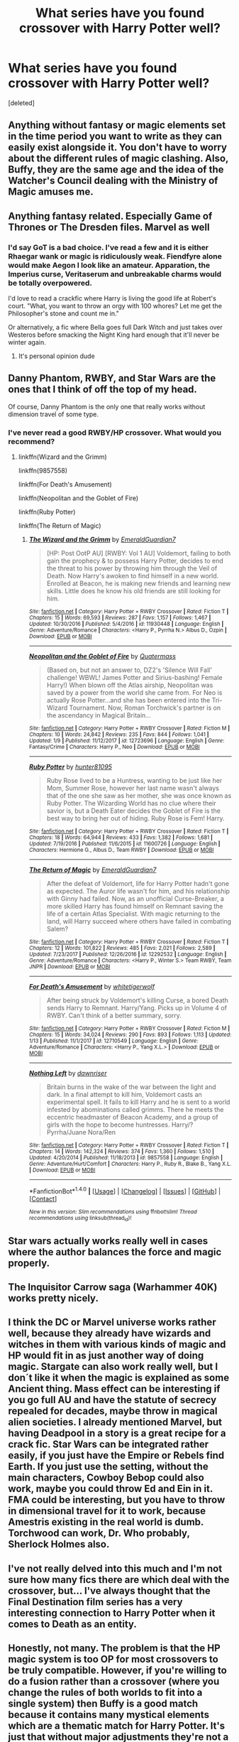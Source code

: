 #+TITLE: What series have you found crossover with Harry Potter well?

* What series have you found crossover with Harry Potter well?
:PROPERTIES:
:Score: 10
:DateUnix: 1515902556.0
:DateShort: 2018-Jan-14
:END:
[deleted]


** Anything without fantasy or magic elements set in the time period you want to write as they can easily exist alongside it. You don't have to worry about the different rules of magic clashing. Also, Buffy, they are the same age and the idea of the Watcher's Council dealing with the Ministry of Magic amuses me.
:PROPERTIES:
:Author: xenrev
:Score: 15
:DateUnix: 1515907632.0
:DateShort: 2018-Jan-14
:END:


** Anything fantasy related. Especially Game of Thrones or The Dresden files. Marvel as well
:PROPERTIES:
:Author: flingerdinger
:Score: 12
:DateUnix: 1515904403.0
:DateShort: 2018-Jan-14
:END:

*** I'd say GoT is a bad choice. I've read a few and it is either Rhaegar wank or magic is ridiculously weak. Fiendfyre alone would make Aegon I look like an amateur. Apparation, the Imperius curse, Veritaserum and unbreakable charms would be totally overpowered.

I'd love to read a crackfic where Harry is living the good life at Robert's court. "What, you want to throw an orgy with 100 whores? Let me get the Philosopher's stone and count me in."

Or alternatively, a fic where Bella goes full Dark Witch and just takes over Westeros before smacking the Night King hard enough that it'll never be winter again.
:PROPERTIES:
:Author: Hellstrike
:Score: 7
:DateUnix: 1515950204.0
:DateShort: 2018-Jan-14
:END:

**** It's personal opinion dude
:PROPERTIES:
:Author: flingerdinger
:Score: -2
:DateUnix: 1515959185.0
:DateShort: 2018-Jan-14
:END:


** Danny Phantom, RWBY, and Star Wars are the ones that I think of off the top of my head.

Of course, Danny Phantom is the only one that really works without dimension travel of some type.
:PROPERTIES:
:Author: Jahoan
:Score: 5
:DateUnix: 1515910121.0
:DateShort: 2018-Jan-14
:END:

*** I've never read a good RWBY/HP crossover. What would you recommend?
:PROPERTIES:
:Author: Johnsmitish
:Score: 3
:DateUnix: 1515917678.0
:DateShort: 2018-Jan-14
:END:

**** linkffn(Wizard and the Grimm)

linkffn(9857558)

linkffn(For Death's Amusement)

linkffn(Neopolitan and the Goblet of Fire)

linkffn(Ruby Potter)

linkffn(The Return of Magic)
:PROPERTIES:
:Author: Jahoan
:Score: 1
:DateUnix: 1515988579.0
:DateShort: 2018-Jan-15
:END:

***** [[http://www.fanfiction.net/s/11930448/1/][*/The Wizard and the Grimm/*]] by [[https://www.fanfiction.net/u/6702696/EmeraldGuardian7][/EmeraldGuardian7/]]

#+begin_quote
  [HP: Post OotP AU] [RWBY: Vol 1 AU] Voldemort, failing to both gain the prophecy & to possess Harry Potter, decides to end the threat to his power by throwing him through the Veil of Death. Now Harry's awoken to find himself in a new world. Enrolled at Beacon, he is making new friends and learning new skills. Little does he know his old friends are still looking for him.
#+end_quote

^{/Site/: [[http://www.fanfiction.net/][fanfiction.net]] *|* /Category/: Harry Potter + RWBY Crossover *|* /Rated/: Fiction T *|* /Chapters/: 15 *|* /Words/: 69,593 *|* /Reviews/: 287 *|* /Favs/: 1,157 *|* /Follows/: 1,467 *|* /Updated/: 10/30/2016 *|* /Published/: 5/4/2016 *|* /id/: 11930448 *|* /Language/: English *|* /Genre/: Adventure/Romance *|* /Characters/: <Harry P., Pyrrha N.> Albus D., Ozpin *|* /Download/: [[http://www.ff2ebook.com/old/ffn-bot/index.php?id=11930448&source=ff&filetype=epub][EPUB]] or [[http://www.ff2ebook.com/old/ffn-bot/index.php?id=11930448&source=ff&filetype=mobi][MOBI]]}

--------------

[[http://www.fanfiction.net/s/12723696/1/][*/Neopolitan and the Goblet of Fire/*]] by [[https://www.fanfiction.net/u/6716408/Quatermass][/Quatermass/]]

#+begin_quote
  (Based on, but not an answer to, DZ2's 'Silence Will Fall' challenge! WBWL! James Potter and Sirius-bashing! Female Harry!) When blown off the Atlas airship, Neopolitan was saved by a power from the world she came from. For Neo is actually Rose Potter...and she has been entered into the Tri-Wizard Tournament. Now, Roman Torchwick's partner is on the ascendancy in Magical Britain...
#+end_quote

^{/Site/: [[http://www.fanfiction.net/][fanfiction.net]] *|* /Category/: Harry Potter + RWBY Crossover *|* /Rated/: Fiction M *|* /Chapters/: 10 *|* /Words/: 24,842 *|* /Reviews/: 235 *|* /Favs/: 844 *|* /Follows/: 1,041 *|* /Updated/: 1/9 *|* /Published/: 11/12/2017 *|* /id/: 12723696 *|* /Language/: English *|* /Genre/: Fantasy/Crime *|* /Characters/: Harry P., Neo *|* /Download/: [[http://www.ff2ebook.com/old/ffn-bot/index.php?id=12723696&source=ff&filetype=epub][EPUB]] or [[http://www.ff2ebook.com/old/ffn-bot/index.php?id=12723696&source=ff&filetype=mobi][MOBI]]}

--------------

[[http://www.fanfiction.net/s/11600726/1/][*/Ruby Potter/*]] by [[https://www.fanfiction.net/u/4610660/hunter81095][/hunter81095/]]

#+begin_quote
  Ruby Rose lived to be a Huntress, wanting to be just like her Mom, Summer Rose, however her last name wasn't always that of the one she saw as her mother, she was once known as Ruby Potter. The Wizarding World has no clue where their savior is, but a Death Eater decides the Goblet of Fire is the best way to bring her out of hiding. Ruby Rose is Fem! Harry.
#+end_quote

^{/Site/: [[http://www.fanfiction.net/][fanfiction.net]] *|* /Category/: Harry Potter + RWBY Crossover *|* /Rated/: Fiction T *|* /Chapters/: 18 *|* /Words/: 64,944 *|* /Reviews/: 433 *|* /Favs/: 1,382 *|* /Follows/: 1,681 *|* /Updated/: 7/19/2016 *|* /Published/: 11/6/2015 *|* /id/: 11600726 *|* /Language/: English *|* /Characters/: Hermione G., Albus D., Team RWBY *|* /Download/: [[http://www.ff2ebook.com/old/ffn-bot/index.php?id=11600726&source=ff&filetype=epub][EPUB]] or [[http://www.ff2ebook.com/old/ffn-bot/index.php?id=11600726&source=ff&filetype=mobi][MOBI]]}

--------------

[[http://www.fanfiction.net/s/12292532/1/][*/The Return of Magic/*]] by [[https://www.fanfiction.net/u/6702696/EmeraldGuardian7][/EmeraldGuardian7/]]

#+begin_quote
  After the defeat of Voldemort, life for Harry Potter hadn't gone as expected. The Auror life wasn't for him, and his relationship with Ginny had failed. Now, as an unofficial Curse-Breaker, a more skilled Harry has found himself on Remnant saving the life of a certain Atlas Specialist. With magic returning to the land, will Harry succeed where others have failed in combating Salem?
#+end_quote

^{/Site/: [[http://www.fanfiction.net/][fanfiction.net]] *|* /Category/: Harry Potter + RWBY Crossover *|* /Rated/: Fiction T *|* /Chapters/: 12 *|* /Words/: 101,822 *|* /Reviews/: 485 *|* /Favs/: 2,021 *|* /Follows/: 2,589 *|* /Updated/: 7/23/2017 *|* /Published/: 12/26/2016 *|* /id/: 12292532 *|* /Language/: English *|* /Genre/: Adventure/Romance *|* /Characters/: <Harry P., Winter S.> Team RWBY, Team JNPR *|* /Download/: [[http://www.ff2ebook.com/old/ffn-bot/index.php?id=12292532&source=ff&filetype=epub][EPUB]] or [[http://www.ff2ebook.com/old/ffn-bot/index.php?id=12292532&source=ff&filetype=mobi][MOBI]]}

--------------

[[http://www.fanfiction.net/s/12710549/1/][*/For Death's Amusement/*]] by [[https://www.fanfiction.net/u/2016872/whitetigerwolf][/whitetigerwolf/]]

#+begin_quote
  After being struck by Voldemort's killing Curse, a bored Death sends Harry to Remnant. Harry/Yang. Picks up in Volume 4 of RWBY. Can't think of a better summary, sorry.
#+end_quote

^{/Site/: [[http://www.fanfiction.net/][fanfiction.net]] *|* /Category/: Harry Potter + RWBY Crossover *|* /Rated/: Fiction M *|* /Chapters/: 15 *|* /Words/: 34,024 *|* /Reviews/: 290 *|* /Favs/: 893 *|* /Follows/: 1,113 *|* /Updated/: 1/13 *|* /Published/: 11/1/2017 *|* /id/: 12710549 *|* /Language/: English *|* /Genre/: Adventure/Romance *|* /Characters/: <Harry P., Yang X.L.> *|* /Download/: [[http://www.ff2ebook.com/old/ffn-bot/index.php?id=12710549&source=ff&filetype=epub][EPUB]] or [[http://www.ff2ebook.com/old/ffn-bot/index.php?id=12710549&source=ff&filetype=mobi][MOBI]]}

--------------

[[http://www.fanfiction.net/s/9857558/1/][*/Nothing Left/*]] by [[https://www.fanfiction.net/u/4351487/dawnriser][/dawnriser/]]

#+begin_quote
  Britain burns in the wake of the war between the light and dark. In a final attempt to kill him, Voldemort casts an experimental spell. It fails to kill Harry and he is sent to a world infested by abominations called grimms. There he meets the eccentric headmaster of Beacon Academy, and a group of girls with the hope to become huntresses. Harry/? Pyrrha/Juane Nora/Ren
#+end_quote

^{/Site/: [[http://www.fanfiction.net/][fanfiction.net]] *|* /Category/: Harry Potter + RWBY Crossover *|* /Rated/: Fiction T *|* /Chapters/: 14 *|* /Words/: 142,324 *|* /Reviews/: 374 *|* /Favs/: 1,360 *|* /Follows/: 1,510 *|* /Updated/: 4/20/2014 *|* /Published/: 11/18/2013 *|* /id/: 9857558 *|* /Language/: English *|* /Genre/: Adventure/Hurt/Comfort *|* /Characters/: Harry P., Ruby R., Blake B., Yang X.L. *|* /Download/: [[http://www.ff2ebook.com/old/ffn-bot/index.php?id=9857558&source=ff&filetype=epub][EPUB]] or [[http://www.ff2ebook.com/old/ffn-bot/index.php?id=9857558&source=ff&filetype=mobi][MOBI]]}

--------------

*FanfictionBot*^{1.4.0} *|* [[[https://github.com/tusing/reddit-ffn-bot/wiki/Usage][Usage]]] | [[[https://github.com/tusing/reddit-ffn-bot/wiki/Changelog][Changelog]]] | [[[https://github.com/tusing/reddit-ffn-bot/issues/][Issues]]] | [[[https://github.com/tusing/reddit-ffn-bot/][GitHub]]] | [[[https://www.reddit.com/message/compose?to=tusing][Contact]]]

^{/New in this version: Slim recommendations using/ ffnbot!slim! /Thread recommendations using/ linksub(thread_id)!}
:PROPERTIES:
:Author: FanfictionBot
:Score: 1
:DateUnix: 1515988662.0
:DateShort: 2018-Jan-15
:END:


** Star wars actually works really well in cases where the author balances the force and magic properly.
:PROPERTIES:
:Author: Ironworkshop
:Score: 4
:DateUnix: 1515943461.0
:DateShort: 2018-Jan-14
:END:


** The Inquisitor Carrow saga (Warhammer 40K) works pretty nicely.
:PROPERTIES:
:Author: will1707
:Score: 3
:DateUnix: 1515935793.0
:DateShort: 2018-Jan-14
:END:


** I think the DC or Marvel universe works rather well, because they already have wizards and witches in them with various kinds of magic and HP would fit in as just another way of doing magic. Stargate can also work really well, but I don´t like it when the magic is explained as some Ancient thing. Mass effect can be interesting if you go full AU and have the statute of secrecy repealed for decades, maybe throw in magical alien societies. I already mentioned Marvel, but having Deadpool in a story is a great recipe for a crack fic. Star Wars can be integrated rather easily, if you just have the Empire or Rebels find Earth. If you just use the setting, without the main characters, Cowboy Bebop could also work, maybe you could throw Ed and Ein in it. FMA could be interesting, but you have to throw in dimensional travel for it to work, because Amestris existing in the real world is dumb. Torchwood can work, Dr. Who probably, Sherlock Holmes also.
:PROPERTIES:
:Author: pornomancer90
:Score: 3
:DateUnix: 1515957876.0
:DateShort: 2018-Jan-14
:END:


** I've not really delved into this much and I'm not sure how many fics there are which deal with the crossover, but... I've always thought that the Final Destination film series has a very interesting connection to Harry Potter when it comes to Death as an entity.
:PROPERTIES:
:Author: TheVisceralCanvas
:Score: 3
:DateUnix: 1515964358.0
:DateShort: 2018-Jan-15
:END:


** Honestly, not many. The problem is that the HP magic system is too OP for most crossovers to be truly compatible. However, if you're willing to do a fusion rather than a crossover (where you change the rules of both worlds to fit into a single system) then Buffy is a good match because it contains many mystical elements which are a thematic match for Harry Potter. It's just that without major adjustments they're not a functional match.
:PROPERTIES:
:Author: Taure
:Score: 5
:DateUnix: 1515941141.0
:DateShort: 2018-Jan-14
:END:


** Twilight. I don't like the books or movies but I adore a good hp/twilight crossover
:PROPERTIES:
:Author: GorditaChuleta
:Score: 2
:DateUnix: 1515905703.0
:DateShort: 2018-Jan-14
:END:

*** Have any good recs?
:PROPERTIES:
:Author: prongs1221
:Score: 2
:DateUnix: 1515934789.0
:DateShort: 2018-Jan-14
:END:

**** I do have a few but most of my recommendations are slash/yaoi if you're still interested.
:PROPERTIES:
:Author: GorditaChuleta
:Score: 2
:DateUnix: 1515948573.0
:DateShort: 2018-Jan-14
:END:

***** Thats fine.
:PROPERTIES:
:Author: prongs1221
:Score: 1
:DateUnix: 1515949343.0
:DateShort: 2018-Jan-14
:END:

****** Like a Concussion by Araceil Harry Potter & Twilight Xover u:10-22-2009 - For the lols. Slash. After the War Harry ended up hunted by Vamps. Can he ever get a break? Apparently not when he ends up in Forks and dragged kicking and screaming to school for the first time in over a decade. +11-17-2009 +++++++++++ Mate by InsertSomethingClever Harry Potter & Twilight Xover u:04-25-2010 - Drabble fic. Edward tries to apoligize to his mate, only to realize how futile it is. Jacob/Harry, past Edward/Harry +++++++++++ It's Magic by Galadriell Harry Potter & Twilight Xoveru:11-10-2010 - Harry moves to Forks two years after the Hogwarts Battle. He meets Edward. Cue Bella. Enter Jake. Enough said. Jacob/Harry slash. COMPLETE ++++++++++++ New Twilight by DebsTheSlytherinSnapefan Harry Potter & Twilight Xover u:01-24-2017 - Harry grew up in the Muggle world brought up by a nanny his parents hired. He's only seen his parents a few times and he knows they are ashamed of him. They move him further away to Forks. His siblings find out about him, and they are furious with their parents. Will they lose their remaining children? Harry learns what its like to love and have a family with the Cullen's E/H SLASH +++++++++++++ This is my personal favorite:::: Emerald Twilight by RestartingInsanity Harry Potter & Twilight Xover u:12-27-2008 - AU: Slash: Non-Magic: When Harry moved to Forks to be with his dad, he never expected to fall in love with a classic vampire. Nor did he expect to have a nomad vampire named Tom Riddle Jr. become madly obsessed with him. Edward/Harry ++++++++++++++ His Own What I considered rough he said was gentle... Twilight Xover. Slash.

Harry Potter & Twilight, M, English, Romance, words: 1k+, favs: 465, follows: 108, Jun 22, 2009, Harry P., Carlisle +++++++++++++++ Vampire Proofing aka Emmett vs Teddy Bear by Beyl Continuation of Loopy Looney Charny's story Vampire Proofing, this time Harry has decided to help out Esme, though Emmett isn't very happy about the arrangement.

Harry Potter & Twilight, K+, English, Humor & Fantasy, words: 618, favs: 263, follows: 50, Oct 19, 2009, Harry P., Emmett

+++++++++++++++ Vampire Proofing by Loopy Looney Charny Harry decides it is time that the Cullen's house was vampire proof. Has a mention of a male/male pairing, but nothing else.

Harry Potter & Twilight, K, English, Humor, words: 780, favs: 222, follows: 46, Oct 11, 2009, Harry P., Edward

++++++++++++++++ Vampire Learning: Carlisle vs. Grandchildren by Beyl

Summary

Harry has a question for Carlisle...a very serious question. ++++++++++++++++++
:PROPERTIES:
:Author: GorditaChuleta
:Score: 1
:DateUnix: 1515963245.0
:DateShort: 2018-Jan-15
:END:


** I really enjoy crossovers with Criminal Minds, and people seem to not hate what I write.
:PROPERTIES:
:Score: 2
:DateUnix: 1515993639.0
:DateShort: 2018-Jan-15
:END:

*** [deleted]
:PROPERTIES:
:Score: 1
:DateUnix: 1515993656.0
:DateShort: 2018-Jan-15
:END:

**** Oh sorry, I guess that wasn't clear. I write Criminal Minds crossovers, haha
:PROPERTIES:
:Score: 1
:DateUnix: 1516025084.0
:DateShort: 2018-Jan-15
:END:

***** [deleted]
:PROPERTIES:
:Score: 1
:DateUnix: 1516041872.0
:DateShort: 2018-Jan-15
:END:

****** Haha sorry! I just don't like to push my stuff unless I'm sure the other person is somewhat interested, you know?

Let's see - linkffn(Reunited by mrsprobie) had like three chapters, but it's a slow exploration of the way Reid and Hermione could have met and developed a relationship. First chapter was written in 2011, but I've recently started updating again.

Some cute short ones: linkffn(Tiptoe That Little Line by mrsprobie) is a Hermione/Rossi two-shot I wrote when I first realized older men are hot.

Linkffn(The Game by mrsprobie) is ~700 words of Reid/Hermione office fluff. I went through a drabble phase and that happened.

I've also started a multi-chap in which Hotch is Hermione's uncle and the war goes slightly differently, but it's lost steam for a while now. I may update eventually, but Reunited is top priority right now. linkffn(On the Meaning of Family by mrsprobie)

(Wow I hope that's how the bot works)
:PROPERTIES:
:Score: 1
:DateUnix: 1516056007.0
:DateShort: 2018-Jan-16
:END:

******* [deleted]
:PROPERTIES:
:Score: 1
:DateUnix: 1516056032.0
:DateShort: 2018-Jan-16
:END:

******** Cool! Let me know what you think :)
:PROPERTIES:
:Score: 1
:DateUnix: 1516057851.0
:DateShort: 2018-Jan-16
:END:


******* [[http://www.fanfiction.net/s/12530031/1/][*/On the Meaning of Family/*]] by [[https://www.fanfiction.net/u/1779253/mrsProbie][/mrsProbie/]]

#+begin_quote
  Dr. Amelia Granger has Hermione spill her entire story to her Uncle Aaron and Aunt Haley. After all, if Hermione's family is attacked, the Hotchners are in almost as much danger as the Grangers. Hotch/Haley divorce in the future. First two chapters edited 8/8/17.
#+end_quote

^{/Site/: [[http://www.fanfiction.net/][fanfiction.net]] *|* /Category/: Harry Potter + Criminal Minds Crossover *|* /Rated/: Fiction K *|* /Chapters/: 2 *|* /Words/: 5,397 *|* /Reviews/: 12 *|* /Favs/: 55 *|* /Follows/: 112 *|* /Updated/: 6/20/2017 *|* /Published/: 6/13/2017 *|* /id/: 12530031 *|* /Language/: English *|* /Genre/: Family *|* /Characters/: Hermione G., Dr. Granger, A. Hotchner/Hotch, Haley H. *|* /Download/: [[http://www.ff2ebook.com/old/ffn-bot/index.php?id=12530031&source=ff&filetype=epub][EPUB]] or [[http://www.ff2ebook.com/old/ffn-bot/index.php?id=12530031&source=ff&filetype=mobi][MOBI]]}

--------------

[[http://www.fanfiction.net/s/6819102/1/][*/The Game/*]] by [[https://www.fanfiction.net/u/1779253/mrsProbie][/mrsProbie/]]

#+begin_quote
  There's a game that Reid and Hermione play- a game in which there is never a winner, only two people who can never really lose. The game? They watch each other. And it isn't like they can help it. T for language.
#+end_quote

^{/Site/: [[http://www.fanfiction.net/][fanfiction.net]] *|* /Category/: Harry Potter + Criminal Minds Crossover *|* /Rated/: Fiction T *|* /Chapters/: 7 *|* /Words/: 710 *|* /Reviews/: 38 *|* /Favs/: 70 *|* /Follows/: 60 *|* /Updated/: 7/30/2012 *|* /Published/: 3/12/2011 *|* /Status/: Complete *|* /id/: 6819102 *|* /Language/: English *|* /Genre/: Romance *|* /Characters/: Hermione G., S. Reid *|* /Download/: [[http://www.ff2ebook.com/old/ffn-bot/index.php?id=6819102&source=ff&filetype=epub][EPUB]] or [[http://www.ff2ebook.com/old/ffn-bot/index.php?id=6819102&source=ff&filetype=mobi][MOBI]]}

--------------

[[http://www.fanfiction.net/s/7136818/1/][*/Tiptoe That Little Line/*]] by [[https://www.fanfiction.net/u/1779253/mrsProbie][/mrsProbie/]]

#+begin_quote
  There's an old saying about the thin line between love and hate. Rossi and Granger have been tiptoeing it for far too long, and when she breaks some news to the team, they blur the line a bit. /Two-shot. T for a speck of language. Uncertain of genres./
#+end_quote

^{/Site/: [[http://www.fanfiction.net/][fanfiction.net]] *|* /Category/: Harry Potter + Criminal Minds Crossover *|* /Rated/: Fiction T *|* /Chapters/: 2 *|* /Words/: 1,994 *|* /Reviews/: 10 *|* /Favs/: 54 *|* /Follows/: 25 *|* /Updated/: 7/25/2017 *|* /Published/: 7/1/2011 *|* /Status/: Complete *|* /id/: 7136818 *|* /Language/: English *|* /Genre/: Drama/Romance *|* /Characters/: Hermione G., D. Rossi *|* /Download/: [[http://www.ff2ebook.com/old/ffn-bot/index.php?id=7136818&source=ff&filetype=epub][EPUB]] or [[http://www.ff2ebook.com/old/ffn-bot/index.php?id=7136818&source=ff&filetype=mobi][MOBI]]}

--------------

[[http://www.fanfiction.net/s/7240480/1/][*/Reunited/*]] by [[https://www.fanfiction.net/u/1779253/mrsProbie][/mrsProbie/]]

#+begin_quote
  The team gets a bit of a shock when Reid is shot and they call his next of kin from the hospital.
#+end_quote

^{/Site/: [[http://www.fanfiction.net/][fanfiction.net]] *|* /Category/: Harry Potter + Criminal Minds Crossover *|* /Rated/: Fiction K+ *|* /Chapters/: 3 *|* /Words/: 7,117 *|* /Reviews/: 92 *|* /Favs/: 468 *|* /Follows/: 429 *|* /Updated/: 1/13 *|* /Published/: 8/1/2011 *|* /id/: 7240480 *|* /Language/: English *|* /Characters/: Hermione G., S. Reid *|* /Download/: [[http://www.ff2ebook.com/old/ffn-bot/index.php?id=7240480&source=ff&filetype=epub][EPUB]] or [[http://www.ff2ebook.com/old/ffn-bot/index.php?id=7240480&source=ff&filetype=mobi][MOBI]]}

--------------

*FanfictionBot*^{1.4.0} *|* [[[https://github.com/tusing/reddit-ffn-bot/wiki/Usage][Usage]]] | [[[https://github.com/tusing/reddit-ffn-bot/wiki/Changelog][Changelog]]] | [[[https://github.com/tusing/reddit-ffn-bot/issues/][Issues]]] | [[[https://github.com/tusing/reddit-ffn-bot/][GitHub]]] | [[[https://www.reddit.com/message/compose?to=tusing][Contact]]]

^{/New in this version: Slim recommendations using/ ffnbot!slim! /Thread recommendations using/ linksub(thread_id)!}
:PROPERTIES:
:Author: FanfictionBot
:Score: 1
:DateUnix: 1516056076.0
:DateShort: 2018-Jan-16
:END:


** This one is a crossover series with the MCU' verse where the story is centered around Luna Lovegood. The series is extremely underrated. I just needed to at least attempt to spread it considering I absolutely adore the writing. It's like looking at a painting except with words.

The Under the Moon series starts off with a chronological series of one shots or two shots that eventually turns into a multi chaptered fic. This series is written by MerciaLachesis or on Ao3, Mercia. Here are the links to both sites. (I suggest reading this series on Ao3 so it's easier to keep track of what book you're one, but FFN works as well.)

Archive Of Our Own -

#+begin_quote
  Part 1: [[http://archiveofourown.org/works/4822994][But If You Close Your Eyes]]

  linkao3(4822994)

  Series List: [[http://archiveofourown.org/series/348479][Under the Moon]]
#+end_quote

FanFiction.Net -

#+begin_quote
  Author's List: [[https://www.fanfiction.net/u/4500906/MerciaLachesis][Under the Moon]] (You have to actively search for them but they are labeled in the summary. However, I have compiled a list below.)

  Part 1: [[https://www.fanfiction.net/s/11513440/1/But-If-You-Close-Your-Eyes][But If You Close Your Eyes]] Status: Complete

  Part 2: [[https://www.fanfiction.net/s/11618772/1/Northern-Downpour][Northern Downpour]] Status: Complete

  Part 3: [[https://www.fanfiction.net/s/11704827/1/The-Smell-of-Bleach-in-the-Afternoon][The Smell of Bleach in the Afternoon]] Status: Complete

  Part 4: [[https://www.fanfiction.net/s/11732856/1/I-Knew-Who-I-Was-this-Morning][I Knew Who I Was this Morning]] Status: Complete

  Part 5: [[https://www.fanfiction.net/s/11811728/1/the-best-part-of-Believe-is-the-Lie][the best part of 'Believe' is the 'Lie']] Status: Complete

  Part 6: [[https://www.fanfiction.net/s/11924141/1/Home-Is-Where-The-Heart-Is-But-Where-s-My-Heart][Home Is Where The Heart Is But Where's My Heart?]] Status: Complete

  Part 7: [[https://www.fanfiction.net/s/11970616/1/Ten-Steps-To-Freedom-Two-Steps-To-Home-Or-Is-It-Hell][Ten Steps To Freedom, Two Steps To Home (Or Is It Hell?)]] Status: Complete

  Part 8: [[https://www.fanfiction.net/s/12105176/1/I-go-to-sleep-every-night-I-should-be-good-at-it-by-now][I go to sleep every night (I should be good at it by now)]] Status: Complete

  Part 9: [[https://www.fanfiction.net/s/12161875/1/Love-Is-Blindness][Love Is Blindness]] Status: Ongoing
#+end_quote
:PROPERTIES:
:Author: FairyRave
:Score: 1
:DateUnix: 1515907499.0
:DateShort: 2018-Jan-14
:END:

*** [[http://archiveofourown.org/works/4822994][*/But if you close your eyes (does it almost feel like nothing's changed at all?)/*]] by [[http://www.archiveofourown.org/users/Mercia/pseuds/Mercia][/Mercia/]]

#+begin_quote
  "But Loki decided that only the other moon was really worth mentioning." Luna sees too little(none at all) and then too much. Loki needs a hug. SEQUEL UP.
#+end_quote

^{/Site/: [[http://www.archiveofourown.org/][Archive of Our Own]] *|* /Fandoms/: Marvel Cinematic Universe, Thor <Movies>, Harry Potter - J. K. Rowling *|* /Published/: 2015-09-18 *|* /Words/: 2612 *|* /Chapters/: 1/1 *|* /Comments/: 4 *|* /Kudos/: 64 *|* /Bookmarks/: 8 *|* /Hits/: 989 *|* /ID/: 4822994 *|* /Download/: [[http://archiveofourown.org/downloads/Me/Mercia/4822994/But%20if%20you%20close%20your%20eyes.epub?updated_at=1452811470][EPUB]] or [[http://archiveofourown.org/downloads/Me/Mercia/4822994/But%20if%20you%20close%20your%20eyes.mobi?updated_at=1452811470][MOBI]]}

--------------

[[http://www.fanfiction.net/s/11513440/1/][*/But If You Close Your Eyes/*]] by [[https://www.fanfiction.net/u/4500906/MerciaLachesis][/MerciaLachesis/]]

#+begin_quote
  "But Loki decided that only the other moon was really worth mentioning." Luna sees too little(none at all) and then too much. Loki needs a hug. But if you close your eyes (does it almost feel like nothing's changed at all? PART ONE of the Under the Moon Series.
#+end_quote

^{/Site/: [[http://www.fanfiction.net/][fanfiction.net]] *|* /Category/: Harry Potter + Avengers Crossover *|* /Rated/: Fiction T *|* /Words/: 2,710 *|* /Reviews/: 6 *|* /Favs/: 45 *|* /Follows/: 20 *|* /Published/: 9/18/2015 *|* /Status/: Complete *|* /id/: 11513440 *|* /Language/: English *|* /Genre/: Friendship/Suspense *|* /Characters/: Luna L., Loki *|* /Download/: [[http://www.ff2ebook.com/old/ffn-bot/index.php?id=11513440&source=ff&filetype=epub][EPUB]] or [[http://www.ff2ebook.com/old/ffn-bot/index.php?id=11513440&source=ff&filetype=mobi][MOBI]]}

--------------

[[http://www.fanfiction.net/s/11618772/1/][*/Northern Downpour/*]] by [[https://www.fanfiction.net/u/4500906/MerciaLachesis][/MerciaLachesis/]]

#+begin_quote
  Wanda's vision are always a week before... But who cares? They come everyday and are always the same. It doesn't matter. So when the moon comes to her early, Wanda grasps it and doesn't let go. Sequel to But if you close your eyes. PART TWO of the Under the Moon Series. Two-Shot.
#+end_quote

^{/Site/: [[http://www.fanfiction.net/][fanfiction.net]] *|* /Category/: Harry Potter + Avengers Crossover *|* /Rated/: Fiction T *|* /Chapters/: 2 *|* /Words/: 6,138 *|* /Reviews/: 1 *|* /Favs/: 26 *|* /Follows/: 10 *|* /Updated/: 12/7/2015 *|* /Published/: 11/16/2015 *|* /id/: 11618772 *|* /Language/: English *|* /Genre/: Friendship/Hurt/Comfort *|* /Characters/: Luna L., Wanda M./Scarlet Witch, Pietro M./Quicksilver *|* /Download/: [[http://www.ff2ebook.com/old/ffn-bot/index.php?id=11618772&source=ff&filetype=epub][EPUB]] or [[http://www.ff2ebook.com/old/ffn-bot/index.php?id=11618772&source=ff&filetype=mobi][MOBI]]}

--------------

*FanfictionBot*^{1.4.0} *|* [[[https://github.com/tusing/reddit-ffn-bot/wiki/Usage][Usage]]] | [[[https://github.com/tusing/reddit-ffn-bot/wiki/Changelog][Changelog]]] | [[[https://github.com/tusing/reddit-ffn-bot/issues/][Issues]]] | [[[https://github.com/tusing/reddit-ffn-bot/][GitHub]]] | [[[https://www.reddit.com/message/compose?to=tusing][Contact]]]

^{/New in this version: Slim recommendations using/ ffnbot!slim! /Thread recommendations using/ linksub(thread_id)!}
:PROPERTIES:
:Author: FanfictionBot
:Score: 1
:DateUnix: 1515907530.0
:DateShort: 2018-Jan-14
:END:


** Hetalia works extremely well... specially if you use just arthur or a small amount of the countries. Is easy to mix the whole magical side of each character with HP Universe and it´s always interesting to think of almost immortal beings knowing old magic and remembering old events
:PROPERTIES:
:Author: ProfionCap
:Score: 1
:DateUnix: 1515963126.0
:DateShort: 2018-Jan-15
:END:


** Stargate works quite well, some completed examples:

Story: Harry Janus Potter - Dances with his Destiny [[https://www.fanfiction.net/s/10524500/1/Harry-Janus-Potter-Dances-with-his-Destiny]]

Story: Oma's Choice [[https://www.fanfiction.net/s/5931066/1/Oma-s-Choice]]
:PROPERTIES:
:Author: Edocsiru
:Score: 1
:DateUnix: 1516080188.0
:DateShort: 2018-Jan-16
:END:

*** [[http://www.fanfiction.net/s/10524500/1/][*/Harry Janus Potter - Dances with his Destiny/*]] by [[https://www.fanfiction.net/u/5609832/r2r4l][/r2r4l/]]

#+begin_quote
  AU cross-over Harry Potter/Stargate. Super-Harry.Harry ends up absorbing the memories and abilities of Janus and Voldemort when he is 9 and gets sent by the Others to the ancient ship Destiny. He returns on a quest to conquer the universe, his way. Encounters the Goa'uld, Wraith, Furling, Skrull, Kryptonians, BSG Colonials, and Star Wars. Major retconning. Pairings: Harry/Hermione.
#+end_quote

^{/Site/: [[http://www.fanfiction.net/][fanfiction.net]] *|* /Category/: Stargate: SG-1 + Harry Potter Crossover *|* /Rated/: Fiction T *|* /Chapters/: 37 *|* /Words/: 246,526 *|* /Reviews/: 671 *|* /Favs/: 1,418 *|* /Follows/: 1,075 *|* /Updated/: 11/3/2014 *|* /Published/: 7/10/2014 *|* /Status/: Complete *|* /id/: 10524500 *|* /Language/: English *|* /Genre/: Sci-Fi/Adventure *|* /Characters/: Harry P., Hermione G. *|* /Download/: [[http://www.ff2ebook.com/old/ffn-bot/index.php?id=10524500&source=ff&filetype=epub][EPUB]] or [[http://www.ff2ebook.com/old/ffn-bot/index.php?id=10524500&source=ff&filetype=mobi][MOBI]]}

--------------

[[http://www.fanfiction.net/s/5931066/1/][*/Oma's Choice/*]] by [[https://www.fanfiction.net/u/2135199/jacobds][/jacobds/]]

#+begin_quote
  After saving the stone Harry is approached by Oma Desala, and is told that he is the subject of two different prophecies but one is currently blocking the other. He is given a chance to change his path and fulfill both destinies. Smart/Powerful Harry
#+end_quote

^{/Site/: [[http://www.fanfiction.net/][fanfiction.net]] *|* /Category/: Harry Potter + Stargate: Atlantis Crossover *|* /Rated/: Fiction M *|* /Chapters/: 41 *|* /Words/: 206,427 *|* /Reviews/: 2,795 *|* /Favs/: 4,311 *|* /Follows/: 3,386 *|* /Updated/: 11/18/2012 *|* /Published/: 4/28/2010 *|* /Status/: Complete *|* /id/: 5931066 *|* /Language/: English *|* /Genre/: Adventure/Sci-Fi *|* /Characters/: Harry P. *|* /Download/: [[http://www.ff2ebook.com/old/ffn-bot/index.php?id=5931066&source=ff&filetype=epub][EPUB]] or [[http://www.ff2ebook.com/old/ffn-bot/index.php?id=5931066&source=ff&filetype=mobi][MOBI]]}

--------------

*FanfictionBot*^{1.4.0} *|* [[[https://github.com/tusing/reddit-ffn-bot/wiki/Usage][Usage]]] | [[[https://github.com/tusing/reddit-ffn-bot/wiki/Changelog][Changelog]]] | [[[https://github.com/tusing/reddit-ffn-bot/issues/][Issues]]] | [[[https://github.com/tusing/reddit-ffn-bot/][GitHub]]] | [[[https://www.reddit.com/message/compose?to=tusing][Contact]]]

^{/New in this version: Slim recommendations using/ ffnbot!slim! /Thread recommendations using/ linksub(thread_id)!}
:PROPERTIES:
:Author: FanfictionBot
:Score: 1
:DateUnix: 1516080216.0
:DateShort: 2018-Jan-16
:END:


** I think "The Mists of Avalon - Marion Zimmer Bradley" can be quite mixed, if you connect in some way this version of the Arthurian cycle with Harry Potter. I don't know if Marion Zimmer Bradley has explicitly forbidden the production of fan fiction based on her works.
:PROPERTIES:
:Author: KalithaSkaro
:Score: 1
:DateUnix: 1516210071.0
:DateShort: 2018-Jan-17
:END:


** Even with the "The Gifted" series or in any case the X-Men in general, if in place of the mutants you put the magicians and the magic. The same xenophobic panorama can be reproduced in a world where the security status has completely fallen. (that's the name of the statute that hides the magical world? I have a lapsus) The order of the Phoenix can take on the role of the X-men, while the Death Eaters can assume the role of the Brotherhood. In this view, the Purifiers would not be stoned in a modern version of the witch hunt. And choose whether to leave the magic as such or give it a more scientific impression, a bit like what Lucas did in Star Wars with the Midi-chlorians and the Force in the prequel trilogy.
:PROPERTIES:
:Author: KalithaSkaro
:Score: 1
:DateUnix: 1516211020.0
:DateShort: 2018-Jan-17
:END:


** I might be late to the party, but I did find a nice HP/House M.D. Fic where House and the team (Season 4 onwards team) is contacted by the Order to diagnose and fix a comatose Harry.
:PROPERTIES:
:Author: GriffonicTobias
:Score: 1
:DateUnix: 1516862421.0
:DateShort: 2018-Jan-25
:END:


** What the others have said before is true. Shows or books that already have magical elements in them tend to have a better time "fitting into" the HP Universe. I've read some done with The Addams Family, Card Captor Sakura and XXXHolic.

One universe where I've read a few interesting stories is that of Sherlock Holmes. The connection lies in Mycroft Holmes being the "British Government" so he knows about the Wizarding World.
:PROPERTIES:
:Author: Termsndconditions
:Score: 1
:DateUnix: 1515931211.0
:DateShort: 2018-Jan-14
:END:


** Worst Witch is a really good crossover source; Cackle's Academy and its staff and students could fit pretty painlessly into the HP world; even the lack of wands in the WW universe can be explained away by the people at Cackle's just following a different school of magic (like how the students of Uagadu use gestures instead of wands).

Unfortunately there aren't many good Harry Potter/Worst Witch fics out there. I'm still hoping for that really good one, that isn't just an excuse to pair up Snape and Miss Hardbroom.
:PROPERTIES:
:Author: Dina-M
:Score: 1
:DateUnix: 1515933584.0
:DateShort: 2018-Jan-14
:END:
